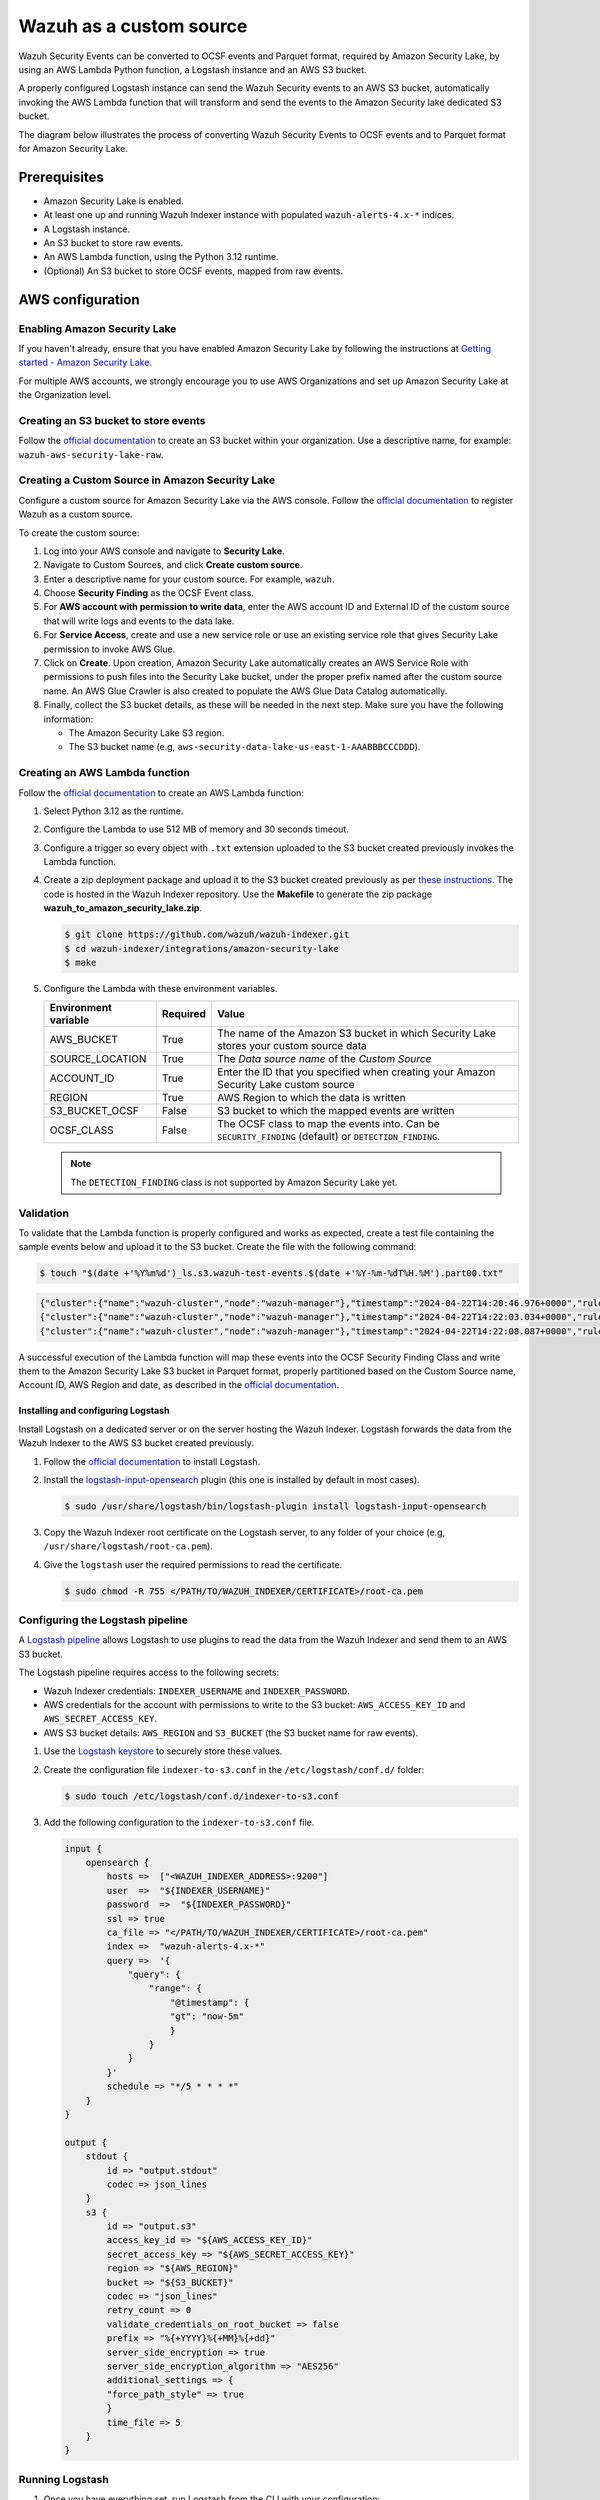 .. Copyright (C) 2015, Wazuh, Inc.

.. meta::
   :description: Learn how to configure Amazon Security Lake.

Wazuh as a custom source
========================

.. versionadded:: 4.9.0

Wazuh Security Events can be converted to OCSF events and Parquet format, required by Amazon Security Lake, by using an AWS Lambda Python function, a Logstash instance and an AWS S3 bucket.

A properly configured Logstash instance can send the Wazuh Security events to an AWS S3 bucket, automatically invoking the AWS Lambda function that will transform and send the events to the Amazon Security lake dedicated S3 bucket.

The diagram below illustrates the process of converting Wazuh Security Events to OCSF events and to Parquet format for Amazon Security Lake.

.. thumbnail:: /images/aws/asl-overview.png
   :align: center
   :width: 80%

Prerequisites
--------------

-  Amazon Security Lake is enabled.
-  At least one up and running Wazuh Indexer instance with populated ``wazuh-alerts-4.x-*`` indices.
-  A Logstash instance.
-  An S3 bucket to store raw events.
-  An AWS Lambda function, using the Python 3.12 runtime.
-  (Optional) An S3 bucket to store OCSF events, mapped from raw events.

AWS configuration
-----------------

Enabling Amazon Security Lake
^^^^^^^^^^^^^^^^^^^^^^^^^^^^^

If you haven't already, ensure that you have enabled Amazon Security Lake by following the instructions at `Getting started - Amazon Security Lake <https://docs.aws.amazon.com/security-lake/latest/userguide/getting-started.html#enable-service>`__.

For multiple AWS accounts, we strongly encourage you to use AWS Organizations and set up Amazon Security Lake at the Organization level.

Creating an S3 bucket to store events
^^^^^^^^^^^^^^^^^^^^^^^^^^^^^^^^^^^^^

Follow the `official documentation <https://docs.aws.amazon.com/AmazonS3/latest/userguide/create-bucket-overview.html>`__ to create an S3 bucket within your organization. Use a descriptive name, for example: ``wazuh-aws-security-lake-raw``.

Creating a Custom Source in Amazon Security Lake
^^^^^^^^^^^^^^^^^^^^^^^^^^^^^^^^^^^^^^^^^^^^^^^^

Configure a custom source for Amazon Security Lake via the AWS console. Follow the `official documentation <https://docs.aws.amazon.com/security-lake/latest/userguide/custom-sources.html>`__ to register Wazuh as a custom source.

To create the custom source:

#. Log into your AWS console and navigate to **Security Lake**.
#. Navigate to Custom Sources, and click **Create custom source**.
#. Enter a descriptive name for your custom source. For example, ``wazuh``.
#. Choose **Security Finding** as the OCSF Event class.
#. For **AWS account with permission to write data**, enter the AWS account ID and External ID of the custom source that will write logs and events to the data lake.
#. For **Service Access**, create and use a new service role or use an existing service role that gives Security Lake permission to invoke AWS Glue.

   .. thumbnail:: /images/aws/asl-custom-source-form.png
      :align: center
      :width: 80%

#. Click on **Create**. Upon creation, Amazon Security Lake automatically creates an AWS Service Role with permissions to push files into the Security Lake bucket, under the proper prefix named after the custom source name. An AWS Glue Crawler is also created to populate the AWS Glue Data Catalog automatically.

   .. thumbnail:: /images/aws/asl-custom-source.png
      :align: center
      :width: 80%

#. Finally, collect the S3 bucket details, as these will be needed in the next step. Make sure you have the following information:

   -  The Amazon Security Lake S3 region.
   -  The S3 bucket name (e.g, ``aws-security-data-lake-us-east-1-AAABBBCCCDDD``).

Creating an AWS Lambda function
^^^^^^^^^^^^^^^^^^^^^^^^^^^^^^^

Follow the `official documentation <https://docs.aws.amazon.com/lambda/latest/dg/getting-started.html>`__ to create an AWS Lambda function:

#. Select Python 3.12 as the runtime.
#. Configure the Lambda to use 512 MB of memory and 30 seconds timeout.
#. Configure a trigger so every object with ``.txt`` extension uploaded to the S3 bucket created previously invokes the Lambda function.

   .. thumbnail:: /images/aws/asl-lambda-trigger.png
      :align: center
      :width: 80%

#. Create a zip deployment package and upload it to the S3 bucket created previously as per `these instructions <https://docs.aws.amazon.com/lambda/latest/dg/gettingstarted-package.html#gettingstarted-package-zip>`__. The code is hosted in the Wazuh Indexer repository. Use the **Makefile** to generate the zip package **wazuh_to_amazon_security_lake.zip**.

   .. code-block:: console

      $ git clone https://github.com/wazuh/wazuh-indexer.git
      $ cd wazuh-indexer/integrations/amazon-security-lake
      $ make

#. Configure the Lambda with these environment variables.

   +--------------------------+--------------+--------------------------------------------------------------------------------------------------------+
   | **Environment variable** | **Required** | **Value**                                                                                              |
   +--------------------------+--------------+--------------------------------------------------------------------------------------------------------+
   | AWS_BUCKET               | True         | The name of the Amazon S3 bucket in which Security Lake stores your custom source data                 |
   +--------------------------+--------------+--------------------------------------------------------------------------------------------------------+
   | SOURCE_LOCATION          | True         | The *Data source name* of the *Custom Source*                                                          |
   +--------------------------+--------------+--------------------------------------------------------------------------------------------------------+
   | ACCOUNT_ID               | True         | Enter the ID that you specified when creating your Amazon Security Lake custom source                  |
   +--------------------------+--------------+--------------------------------------------------------------------------------------------------------+
   | REGION                   | True         | AWS Region to which the data is written                                                                |
   +--------------------------+--------------+--------------------------------------------------------------------------------------------------------+
   | S3_BUCKET_OCSF           | False        | S3 bucket to which the mapped events are written                                                       |
   +--------------------------+--------------+--------------------------------------------------------------------------------------------------------+
   | OCSF_CLASS               | False        | The OCSF class to map the events into. Can be ``SECURITY_FINDING`` (default) or ``DETECTION_FINDING``. |
   +--------------------------+--------------+--------------------------------------------------------------------------------------------------------+

   .. note::

      The ``DETECTION_FINDING`` class is not supported by Amazon Security Lake yet.

Validation
^^^^^^^^^^^

To validate that the Lambda function is properly configured and works as expected, create a test file containing the sample events below and upload it to the S3 bucket. Create the file with the following command:

.. code-block:: console

   $ touch "$(date +'%Y%m%d')_ls.s3.wazuh-test-events.$(date +'%Y-%m-%dT%H.%M').part00.txt"


.. code-block:: JSON

   {"cluster":{"name":"wazuh-cluster","node":"wazuh-manager"},"timestamp":"2024-04-22T14:20:46.976+0000","rule":{"mail":false,"gdpr":["IV_30.1.g"],"groups":["audit","audit_command"],"level":3,"firedtimes":1,"id":"80791","description":"Audit: Command: /usr/sbin/crond"},"location":"","agent":{"id":"004","ip":"47.204.15.21","name":"Ubuntu"},"data":{"audit":{"type":"NORMAL","file":{"name":"/etc/sample/file"},"success":"yes","command":"cron","exe":"/usr/sbin/crond","cwd":"/home/wazuh"}},"predecoder":{},"manager":{"name":"wazuh-manager"},"id":"1580123327.49031","decoder":{},"@version":"1","@timestamp":"2024-04-22T14:20:46.976Z"}
   {"cluster":{"name":"wazuh-cluster","node":"wazuh-manager"},"timestamp":"2024-04-22T14:22:03.034+0000","rule":{"mail":false,"gdpr":["IV_30.1.g"],"groups":["audit","audit_command"],"level":3,"firedtimes":1,"id":"80790","description":"Audit: Command: /usr/sbin/bash"},"location":"","agent":{"id":"007","ip":"24.273.97.14","name":"Debian"},"data":{"audit":{"type":"PATH","file":{"name":"/bin/bash"},"success":"yes","command":"bash","exe":"/usr/sbin/bash","cwd":"/home/wazuh"}},"predecoder":{},"manager":{"name":"wazuh-manager"},"id":"1580123327.49031","decoder":{},"@version":"1","@timestamp":"2024-04-22T14:22:03.034Z"}
   {"cluster":{"name":"wazuh-cluster","node":"wazuh-manager"},"timestamp":"2024-04-22T14:22:08.087+0000","rule":{"id":"1740","mail":false,"description":"Sample alert 1","groups":["ciscat"],"level":9},"location":"","agent":{"id":"006","ip":"207.45.34.78","name":"Windows"},"data":{"cis":{"rule_title":"CIS-CAT 5","timestamp":"2024-04-22T14:22:08.087+0000","benchmark":"CIS Ubuntu Linux 16.04 LTS Benchmark","result":"notchecked","pass":52,"fail":0,"group":"Access, Authentication and Authorization","unknown":61,"score":79,"notchecked":1,"@timestamp":"2024-04-22T14:22:08.087+0000"}},"predecoder":{},"manager":{"name":"wazuh-manager"},"id":"1580123327.49031","decoder":{},"@version":"1","@timestamp":"2024-04-22T14:22:08.087Z"}

A successful execution of the Lambda function will map these events into the OCSF Security Finding Class and write them to the Amazon Security Lake S3 bucket in Parquet format, properly partitioned based on the Custom Source name, Account ID, AWS Region and date, as described in the `official documentation <https://docs.aws.amazon.com/security-lake/latest/userguide/custom-sources.html#custom-sources-best-practices>`__.

Installing and configuring Logstash
~~~~~~~~~~~~~~~~~~~~~~~~~~~~~~~~~~~~

Install Logstash on a dedicated server or on the server hosting the Wazuh Indexer. Logstash forwards the data from the Wazuh Indexer to the AWS S3 bucket created previously.

#. Follow the `official documentation <https://www.elastic.co/guide/en/logstash/current/installing-logstash.html>`__ to install Logstash.
#. Install the `logstash-input-opensearch <https://github.com/opensearch-project/logstash-input-opensearch>`__ plugin (this one is installed by default in most cases).

   .. code-block:: console

      $ sudo /usr/share/logstash/bin/logstash-plugin install logstash-input-opensearch

#. Copy the Wazuh Indexer root certificate on the Logstash server, to any folder of your choice (e.g, ``/usr/share/logstash/root-ca.pem``).
#. Give the ``logstash`` user the required permissions to read the certificate.

   .. code-block:: console

      $ sudo chmod -R 755 </PATH/TO/WAZUH_INDEXER/CERTIFICATE>/root-ca.pem

Configuring the Logstash pipeline
^^^^^^^^^^^^^^^^^^^^^^^^^^^^^^^^^^

A `Logstash pipeline <https://www.elastic.co/guide/en/logstash/current/configuration.html>`__ allows Logstash to use plugins to read the data from the Wazuh Indexer and send them to an AWS S3 bucket.

The Logstash pipeline requires access to the following secrets:

-  Wazuh Indexer credentials: ``INDEXER_USERNAME`` and ``INDEXER_PASSWORD``.
-  AWS credentials for the account with permissions to write to the S3 bucket: ``AWS_ACCESS_KEY_ID`` and ``AWS_SECRET_ACCESS_KEY``.
-  AWS S3 bucket details: ``AWS_REGION`` and ``S3_BUCKET`` (the S3 bucket name for raw events).

#. Use the `Logstash keystore <https://www.elastic.co/guide/en/logstash/current/keystore.html>`__ to securely store these values.

#. Create the configuration file ``indexer-to-s3.conf`` in the ``/etc/logstash/conf.d/`` folder:

   .. code-block:: console

      $ sudo touch /etc/logstash/conf.d/indexer-to-s3.conf

#. Add the following configuration to the ``indexer-to-s3.conf`` file.

   .. code-block:: ruby

      input {
          opensearch {
              hosts =>  ["<WAZUH_INDEXER_ADDRESS>:9200"]
              user  =>  "${INDEXER_USERNAME}"
              password  =>  "${INDEXER_PASSWORD}"
              ssl => true
              ca_file => "</PATH/TO/WAZUH_INDEXER/CERTIFICATE>/root-ca.pem"
              index =>  "wazuh-alerts-4.x-*"
              query =>  '{
                  "query": {
                      "range": {
                          "@timestamp": {
                          "gt": "now-5m"
                          }
                      }
                  }
              }'
              schedule => "*/5 * * * *"
          }
      }

      output {
          stdout {
              id => "output.stdout"
              codec => json_lines
          }
          s3 {
              id => "output.s3"
              access_key_id => "${AWS_ACCESS_KEY_ID}"
              secret_access_key => "${AWS_SECRET_ACCESS_KEY}"
              region => "${AWS_REGION}"
              bucket => "${S3_BUCKET}"
              codec => "json_lines"
              retry_count => 0
              validate_credentials_on_root_bucket => false
              prefix => "%{+YYYY}%{+MM}%{+dd}"
              server_side_encryption => true
              server_side_encryption_algorithm => "AES256"
              additional_settings => {
              "force_path_style" => true
              }
              time_file => 5
          }
      }

Running Logstash
^^^^^^^^^^^^^^^^^

#. Once you have everything set, run Logstash from the CLI with your configuration:

   .. code-block:: console

      $ sudo systemctl stop logstash
      $ sudo -E /usr/share/logstash/bin/logstash -f /etc/logstash/conf.d/indexer-to-s3.conf --path.settings /etc/logstash ----config.test_and_exit

#. After confirming that the configuration loads correctly without errors, run Logstash as a service.

   .. code-block:: console

      $ sudo systemctl enable logstash
      $ sudo systemctl start logstash

OCSF Mapping
-------------

The integration maps Wazuh Security Events to the *OCSF v1.1.0* `Security Finding (2001) <https://schema.ocsf.io/classes/security_finding>`__ Class.

The tables below represent how the Wazuh Security Events are mapped into the OCSF Security Finding Class.

.. note::

   This does not reflect any transformations or evaluations of the data. Some data evaluation and transformation will be necessary for a correct representation in OCSF that matches all requirements.

Metadata
^^^^^^^^

+------------------------------+---------------------+--------------------+
| **OCSF Key**                 | **OCSF Value Type** | **Value**          |
+------------------------------+---------------------+--------------------+
| category_uid                 | Integer             | 2                  |
+------------------------------+---------------------+--------------------+
| category_name                | String              | "Findings"         |
+------------------------------+---------------------+--------------------+
| class_uid                    | Integer             | 2001               |
+------------------------------+---------------------+--------------------+
| class_name                   | String              | "Security Finding" |
+------------------------------+---------------------+--------------------+
| type_uid                     | Long                | 200101             |
+------------------------------+---------------------+--------------------+
| metadata.product.name        | String              | "Wazuh"            |
+------------------------------+---------------------+--------------------+
| metadata.product.vendor_name | String              | "Wazuh, Inc."      |
+------------------------------+---------------------+--------------------+
| metadata.product.version     | String              | "4.9.0"            |
+------------------------------+---------------------+--------------------+
| metadata.product.lang        | String              | "en"               |
+------------------------------+---------------------+--------------------+
| metadata.log_name            | String              | "Security events"  |
+------------------------------+---------------------+--------------------+
| metadata.log_provider        | String              | "Wazuh"            |
+------------------------------+---------------------+--------------------+

Security events
^^^^^^^^^^^^^^^^

+------------------------+---------------------+----------------------------------------+
| **OCSF Key**           | **OCSF Value Type** | **Wazuh Event Value**                  |
+------------------------+---------------------+----------------------------------------+
| activity_id            | Integer             | 1                                      |
+------------------------+---------------------+----------------------------------------+
| time                   | Timestamp           | timestamp                              |
+------------------------+---------------------+----------------------------------------+
| message                | String              | rule.description                       |
+------------------------+---------------------+----------------------------------------+
| count                  | Integer             | rule.firedtimes                        |
+------------------------+---------------------+----------------------------------------+
| finding.uid            | String              | id                                     |
+------------------------+---------------------+----------------------------------------+
| finding.title          | String              | rule.description                       |
+------------------------+---------------------+----------------------------------------+
| finding.types          | String Array        | input.type                             |
+------------------------+---------------------+----------------------------------------+
| analytic.category      | String              | rule.groups                            |
+------------------------+---------------------+----------------------------------------+
| analytic.name          | String              | decoder.name                           |
+------------------------+---------------------+----------------------------------------+
| analytic.type          | String              | "Rule"                                 |
+------------------------+---------------------+----------------------------------------+
| analytic.type_id       | Integer             | 1                                      |
+------------------------+---------------------+----------------------------------------+
| analytic.uid           | String              | rule.id                                |
+------------------------+---------------------+----------------------------------------+
| risk_score             | Integer             | rule.level                             |
+------------------------+---------------------+----------------------------------------+
| attacks.tactic.name    | String              | rule.mitre.tactic                      |
+------------------------+---------------------+----------------------------------------+
| attacks.technique.name | String              | rule.mitre.technique                   |
+------------------------+---------------------+----------------------------------------+
| attacks.technique.uid  | String              | rule.mitre.id                          |
+------------------------+---------------------+----------------------------------------+
| attacks.version        | String              | "v13.1"                                |
+------------------------+---------------------+----------------------------------------+
| nist                   | String Array        | rule.nist_800_53                       |
+------------------------+---------------------+----------------------------------------+
| severity_id            | Integer             | convert(rule.level)                    |
+------------------------+---------------------+----------------------------------------+
| status_id              | Integer             | 99                                     |
+------------------------+---------------------+----------------------------------------+
| resources.name         | String              | agent.name                             |
+------------------------+---------------------+----------------------------------------+
| resources.uid          | String              | agent.id                               |
+------------------------+---------------------+----------------------------------------+
| data_sources           | String Array        | ['_index', 'location', 'manager.name'] |
+------------------------+---------------------+----------------------------------------+
| raw_data               | String              | full_log                               |
+------------------------+---------------------+----------------------------------------+

Troubleshooting
----------------

+-----------------------------------------------------------------------------------------------------------------------------------------------+---------------------------------------------------------------------------------------------------------------------------------------------------------------------------------------------------------------------------+
| **Issue**                                                                                                                                     | **Resolution**                                                                                                                                                                                                            |
+-----------------------------------------------------------------------------------------------------------------------------------------------+---------------------------------------------------------------------------------------------------------------------------------------------------------------------------------------------------------------------------+
| The Wazuh alert data is available in the Amazon Security Lake S3 bucket, but the Glue Crawler fails to parse the data into the Security Lake. | This issue typically occurs when the custom source that is created for the integration is using the wrong event class. Make sure you create the custom source with the Security Finding event class.                      |
+-----------------------------------------------------------------------------------------------------------------------------------------------+---------------------------------------------------------------------------------------------------------------------------------------------------------------------------------------------------------------------------+
| The Wazuh alerts data is available in the Auxiliar S3 bucket, but the Lambda function does not trigger or fails.                              | This usually happens if the Lambda is not properly configured, or if the data is not in the correct format. Test the Lambda following `this guide <https://docs.aws.amazon.com/lambda/latest/dg/with-s3-example.html>`__. |
+-----------------------------------------------------------------------------------------------------------------------------------------------+---------------------------------------------------------------------------------------------------------------------------------------------------------------------------------------------------------------------------+
